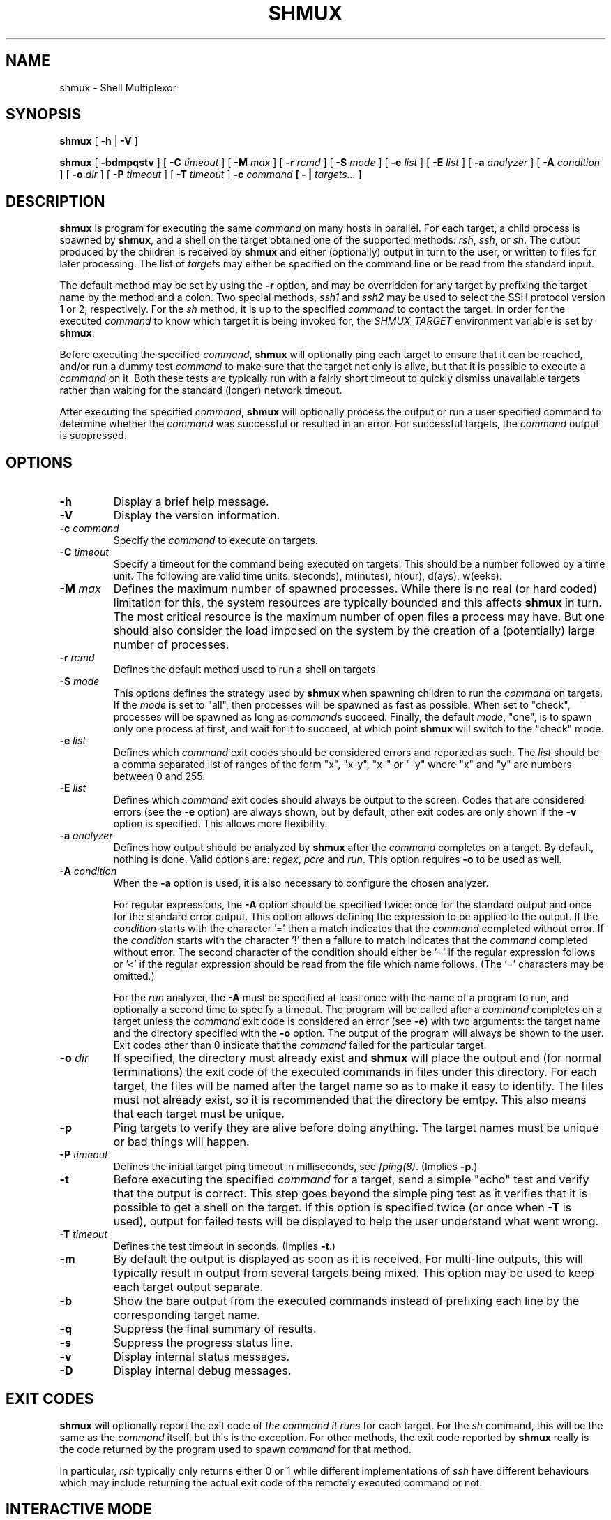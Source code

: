 .TH SHMUX 8 "$Date: 2003-04-19 00:43:02 $"
.DA March 18, 2003
.SH NAME
shmux - Shell Multiplexor
.SH SYNOPSIS
.B shmux
[
.B -h
|
.B -V
]

.B shmux
[
.B -bdmpqstv
] [
.B -C \fItimeout\fP
] [
.B -M \fImax\fP
] [
.B -r \fIrcmd\fP
] [
.B -S \fImode\fP
] [
.B -e \fIlist\fP
] [
.B -E \fIlist\fP
] [
.B -a \fIanalyzer\fP
] [
.B -A \fIcondition\fP
] [
.B -o \fIdir\fP
] [
.B -P \fItimeout\fP
] [
.B -T \fItimeout\fP
]
.B -c \fIcommand\fP [ - | \fItargets...\fP ]

.SH DESCRIPTION
\fBshmux\fP is program for executing the same \fIcommand\fP on many hosts
in parallel.  For each target, a child process is spawned by \fBshmux\fP,
and a shell on the target obtained one of the supported methods: \fIrsh\fP,
\fIssh\fP, or \fIsh\fP.  The output produced by the children is received by
\fBshmux\fP and either (optionally) output in turn to the user, or written
to files for later processing.  The list of \fItargets\fP may either be
specified on the command line or be read from the standard input.

The default method may be set by using the \fB-r\fP option, and may be
overridden for any target by prefixing the target name by the method and a
colon.  Two special methods, \fIssh1\fP and \fIssh2\fP may be used to
select the SSH protocol version 1 or 2, respectively.  For the \fIsh\fP
method, it is up to the specified \fIcommand\fP to contact the target.  In
order for the executed \fIcommand\fP to know which target it is being
invoked for, the \fISHMUX_TARGET\fP environment variable is set by
\fBshmux\fP.

Before executing the specified \fIcommand\fP, \fBshmux\fP will optionally
ping each target to ensure that it can be reached, and/or run a dummy test
\fIcommand\fP to make sure that the target not only is alive, but that it
is possible to execute a \fIcommand\fP on it.  Both these tests are
typically run with a fairly short timeout to quickly dismiss unavailable
targets rather than waiting for the standard (longer) network timeout.

After executing the specified \fIcommand\fP, \fBshmux\fP will optionally
process the output or run a user specified command to determine whether the
\fIcommand\fP was successful or resulted in an error.  For successful
targets, the \fIcommand\fP output is suppressed.

.SH OPTIONS
.IP "\fB-h\fP"
Display a brief help message.
.IP "\fB-V\fP"
Display the version information.
.IP "\fB-c \fIcommand\fP"
Specify the \fIcommand\fP to execute on targets.
.IP "\fB-C \fItimeout\fP"
Specify a timeout for the command being executed on targets.  This should
be a number followed by a time unit.  The following are valid time units:
s(econds), m(inutes), h(our), d(ays), w(eeks).
.IP "\fB-M \fImax\fP"
Defines the maximum number of spawned processes.  While there is no real
(or hard coded) limitation for this, the system resources are typically
bounded and this affects \fBshmux\fP in turn.  The most critical resource
is the maximum number of open files a process may have.  But one should
also consider the load imposed on the system by the creation of a
(potentially) large number of processes.
.IP "\fB-r \fIrcmd\fP"
Defines the default method used to run a shell on targets.
.IP "\fB-S \fImode\fP"
This options defines the strategy used by \fBshmux\fP when spawning
children to run the \fIcommand\fP on targets.  If the \fImode\fP is set to
"all", then processes will be spawned as fast as possible.  When set to
"check", processes will be spawned as long as \fIcommand\fPs succeed.
Finally, the default \fImode\fP, "one", is to spawn only one process at
first, and wait for it to succeed, at which point \fBshmux\fP will switch
to the "check" mode.
.IP "\fB-e \fIlist\fP"
Defines which \fIcommand\fP exit codes should be considered errors and
reported as such.  The \fIlist\fP should be a comma separated list of
ranges of the form "x", "x-y", "x-" or "-y" where "x" and "y" are numbers
between 0 and 255.
.IP "\fB-E \fIlist\fP"
Defines which \fIcommand\fP exit codes should always be output to the
screen.  Codes that are considered errors (see the \fB-e\fP option) are
always shown, but by default, other exit codes are only shown if the
\fB-v\fP option is specified.  This allows more flexibility.
.IP "\fB-a \fIanalyzer\fP"
Defines how output should be analyzed by \fBshmux\fP after the
\fIcommand\fP completes on a target.  By default, nothing is done.  Valid
options are: \fIregex\fP, \fIpcre\fP and \fIrun\fP.  This option requires
\fB-o\fP to be used as well.
.IP "\fB-A \fIcondition\fP"
When the \fB-a\fP option is used, it is also necessary to configure the
chosen analyzer.

For regular expressions, the \fB-A\fP option should be specified twice:
once for the standard output and once for the standard error output.  This
option allows defining the expression to be applied to the output.  If the
\fIcondition\fP starts with the character '=' then a match indicates that
the \fIcommand\fP completed without error.  If the \fIcondition\fP starts
with the character '!' then a failure to match indicates that the
\fIcommand\fP completed without error.  The second character of the
condition should either be '=' if the regular expression follows or '<' if
the regular expression should be read from the file which name follows.
(The '=' characters may be omitted.)

For the \fIrun\fP analyzer, the \fB-A\fP must be specified at least once
with the name of a program to run, and optionally a second time to specify
a timeout.  The program will be called after a \fIcommand\fP completes on a
target unless the \fIcommand\fP exit code is considered an error (see
\fB-e\fP) with two arguments: the target name and the directory specified
with the \fB-o\fP option.  The output of the program will always be shown
to the user.  Exit codes other than 0 indicate that the \fIcommand\fP
failed for the particular target.
.IP "\fB-o \fIdir\fP"
If specified, the directory must already exist and \fBshmux\fP will place
the output and (for normal terminations) the exit code of the executed
commands in files under this directory.  For each target, the files will be
named after the target name so as to make it easy to identify.  The files
must not already exist, so it is recommended that the directory be emtpy.
This also means that each target must be unique.
.IP "\fB-p\fP"
Ping targets to verify they are alive before doing anything.  The target
names must be unique or bad things will happen.
.IP "\fB-P \fItimeout\fP"
Defines the initial target ping timeout in milliseconds, see
\fIfping(8)\fP.  (Implies \fB-p\fP.)
.IP "\fB-t\fP"
Before executing the specified \fIcommand\fP for a target, send a simple
"echo" test and verify that the output is correct.  This step goes beyond
the simple ping test as it verifies that it is possible to get a shell on
the target.  If this option is specified twice (or once when \fB-T\fP is
used), output for failed tests will be displayed to help the user
understand what went wrong.
.IP "\fB-T \fItimeout\fP"
Defines the test timeout in seconds.  (Implies \fB-t\fP.)
.IP "\fB-m\fP"
By default the output is displayed as soon as it is received.  For
multi-line outputs, this will typically result in output from several
targets being mixed.  This option may be used to keep each target output
separate.
.IP "\fB-b\fP"
Show the bare output from the executed commands instead of prefixing each
line by the corresponding target name.
.IP "\fB-q\fP"
Suppress the final summary of results.
.IP "\fB-s\fP"
Suppress the progress status line.
.IP "\fB-v\fP"
Display internal status messages.
.IP "\fB-D\fP"
Display internal debug messages.

.SH EXIT CODES
\fBshmux\fP will optionally report the exit code of \fIthe command it
runs\fP for each target.  For the \fIsh\fP command, this will be the same
as the \fIcommand\fP itself, but this is the exception.  For other methods,
the exit code reported by \fBshmux\fP really is the code returned by the
program used to spawn \fIcommand\fP for that method.

In particular, \fIrsh\fP typically only returns either 0 or 1 while
different implementations of \fIssh\fP have different behaviours which may
include returning the actual exit code of the remotely executed command or
not.

.SH INTERACTIVE MODE
When running, \fBshmux\fP offers a minimal "interactive mode":  it reads
commands from the terminal and acts upon them accordingly.  The following
commands are currently recognized:

.IP "\fBq\fP"
Prevent \fBshmux\fP from spawning any more children, wen for active
children to complete, and then quit.
.IP "\fBQ\fP"
Quit immediately, not waiting for any active children to terminate.  This
isn't recommended as the children are left running.  A better alternative
is to press control-C which will be received by \fBshmux\fP and all running
children.  These will typically abort, and \fBshmux\fP terminate in a
cleaner fashion.
.IP "space"
Initiate a pause, this prevents \fBshmux\fP from spawning any more children
to do its work.  The following three commands may be used to resume work.
.IP "1"
This is equivalent to specifying "\fB-S \fImore\fP" on the command line,
but may be used anytime.
.IP "return"
This is equivalent to specifying "\fB-S \fIcheck\fP" on the command line,
but may be used anytime.
.IP "+"
This is equivalent to specifying "\fB-S \fIall\fP" on the command line,
but may be used anytime.
.IP "\fBp\fP"
Display the list of pending targets.
.IP "\fBr\fP"
Display the list of targets for which a children process is currently
running.
.IP "\fBf\fP"
Display the list of targets for which \fBshmux\fP failed to run the
\fIcommand\fP.
.IP "\fBe\fP"
Display the list of targets for which the \fIcommand\fP completed with
error(s).
.IP "\fBs\fP"
Display the list of targets for which the \fIcommand\fP completed
successfully.
.IP "\fBa\fP"
Display the list of all targets with their status.

.SH ENVIRONMENT
\fBshmux\fP will use the following environment variables if set:

.IP SHMUX_RCMD
Specifies the default command used to run a shell on targets.  If the
\fB-r\fP option is specified, it overrides this variable.
.IP SHMUX_SH
Specify the shell to use for targets using the \fIsh\fP method.  (Default
is "/bin/sh".)
.IP SHMUX_RSH
Specify an alternative command to "rsh" to use for targets using the
\fIrsh\fP method.
.IP "SHMUX_SSH, SHMUX_SSH1, SHMUX_SSH2"
Specify an alternative command to "ssh" to use for targets using the
\fIssh\fP, \fIssh1\fP and \fIssh2\fP method (respectively).  The variable
\fISHMUX_SSH\fP is used for all methods, but superseded by the other
specific variables.
.IP "SHMUX_SSH_OPTS, SHMUX_SSH1_OPTS, SHMUX_SSH2_OPTS"
The variables may be used to specify replace the default "-xa" options
passed to "ssh", "ssh1" and "ssh2" (respectively).  The variable
\fISHMUX_SSH_OPTS\fP is used for all methods, but superseded by the other
specific variables.

The supplied string is passed as one argument and is therefore not suitable
to pass a complex serie of options.  However, it can be used to suppress
the default, and or add options such as "-4", "-6", or even "-v".  It is
recommended to avoid using these variables in favor of tuning the ssh
configuration file(s).
.IP SHMUX_SPAWNMODE
Specified the default spawn mode.  If the \fB-S\fP option is specified, it
overrides this variable.
.IP SHMUX_ERRORCODES
Specifies the default list of exit codes to be considered errors.  If the
\fB-e\fP option is specified, it overrides this variable.
.IP SHMUX_SHOWCODES
Specifies the default list of exit codes to be always display.  If the
\fB-E\fP option is specified, it overrides this variable.

.SH SEE ALSO
.IR fping (8),
.IR sh (1),
.IR rsh (1),
.IR ssh (1),
.IR regex (3),
.IR pcre (3).

.SH AVAILABILITY
The latest official release of \fBshmux\fP is available on the web.
The home page is http://web.taranis.org/shmux/

.SH AUTHOR
Christophe Kalt <kalt@taranis.org>

.SH BUGS
All \fIrsh\fP and some \fIssh\fP implementations effectively achieve user
authentication by using privileged ports.  Since there are only 1024 such
ports, there is an obvious limitation on how many connections may be open
using these programs.  To make matters worse such ports may be held for
four minutes (by default) as per the TCP specification.  When using
\fBshmux\fP, one can very quickly run out of privileged ports, at which
point failures will start happening.

Send bug reports to `shmux-bugs@taranis.org'.

